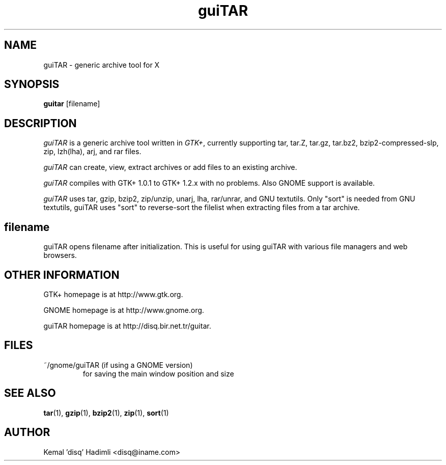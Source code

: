 .TH guiTAR 1 "February 1999" "Kemal 'disq' Hadimli"
.SH NAME
guiTAR - generic archive tool for X
.SH SYNOPSIS
.B guitar
[filename]
.hy
.SH DESCRIPTION
.nh
.I guiTAR
is a generic archive tool written in \fIGTK+\fP, currently supporting
tar, tar.Z, tar.gz, tar.bz2, bzip2-compressed-slp, zip, lzh(lha), arj, and rar files.
.PP
.I guiTAR
can create, view, extract archives or add files to an existing archive.
.PP
.I guiTAR
compiles with GTK+ 1.0.1 to GTK+ 1.2.x with no problems. Also
GNOME support is available.
.PP
.I guiTAR
uses tar, gzip, bzip2, zip/unzip, unarj, lha, rar/unrar, and GNU textutils.
Only "sort" is needed from GNU textutils, guiTAR uses "sort" to reverse-sort
the filelist when extracting files from a tar archive.
.hy
.SH filename
guiTAR opens filename after initialization. This is useful for using guiTAR
with various file managers and web browsers.
.hy
.SH OTHER INFORMATION
GTK+ homepage is at http://www.gtk.org.

GNOME homepage is at http://www.gnome.org.

guiTAR homepage is at http://disq.bir.net.tr/guitar.
.hy
.SH FILES
.TP
~/gnome/guiTAR (if using a GNOME version)
for saving the main window position and size
.SH "SEE ALSO"
.BR tar (1),
.BR gzip (1),
.BR bzip2 (1),
.BR zip (1),
.BR sort (1)
.SH AUTHOR
Kemal 'disq' Hadimli <disq@iname.com>
